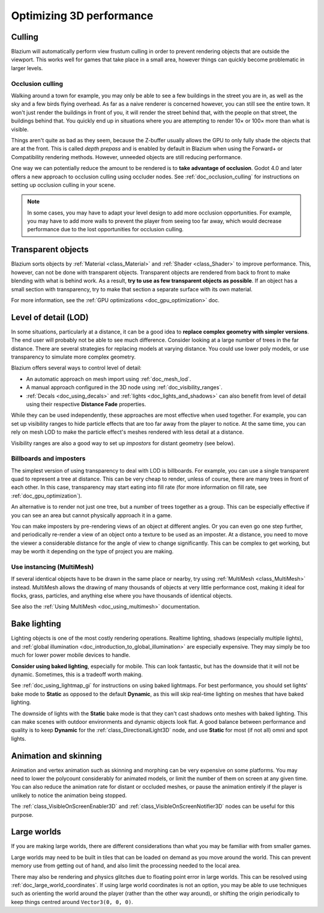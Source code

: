.. meta::
    :keywords: optimization

.. _doc_optimizing_3d_performance:

Optimizing 3D performance
=========================

Culling
-------

Blazium will automatically perform view frustum culling in order to prevent
rendering objects that are outside the viewport. This works well for games that
take place in a small area, however things can quickly become problematic in
larger levels.

Occlusion culling
~~~~~~~~~~~~~~~~~

Walking around a town for example, you may only be able to see a few buildings
in the street you are in, as well as the sky and a few birds flying overhead. As
far as a naive renderer is concerned however, you can still see the entire town.
It won't just render the buildings in front of you, it will render the street
behind that, with the people on that street, the buildings behind that. You
quickly end up in situations where you are attempting to render 10× or 100× more
than what is visible.

Things aren't quite as bad as they seem, because the Z-buffer usually allows the
GPU to only fully shade the objects that are at the front. This is called *depth
prepass* and is enabled by default in Blazium when using the Forward+ or
Compatibility rendering methods. However, unneeded objects are still reducing
performance.

One way we can potentially reduce the amount to be rendered is to **take advantage
of occlusion**. Godot 4.0 and later offers a new approach to occlusion culling
using occluder nodes. See :ref:`doc_occlusion_culling` for instructions on
setting up occlusion culling in your scene.

.. note::

    In some cases, you may have to adapt your level design to add more occlusion
    opportunities. For example, you may have to add more walls to prevent the player
    from seeing too far away, which would decrease performance due to the lost
    opportunities for occlusion culling.

Transparent objects
-------------------

Blazium sorts objects by :ref:`Material <class_Material>` and :ref:`Shader
<class_Shader>` to improve performance. This, however, can not be done with
transparent objects. Transparent objects are rendered from back to front to make
blending with what is behind work. As a result,
**try to use as few transparent objects as possible**. If an object has a
small section with transparency, try to make that section a separate surface
with its own material.

For more information, see the :ref:`GPU optimizations <doc_gpu_optimization>`
doc.

Level of detail (LOD)
---------------------

In some situations, particularly at a distance, it can be a good idea to
**replace complex geometry with simpler versions**. The end user will probably
not be able to see much difference. Consider looking at a large number of trees
in the far distance. There are several strategies for replacing models at
varying distance. You could use lower poly models, or use transparency to
simulate more complex geometry.

Blazium offers several ways to control level of detail:

- An automatic approach on mesh import using :ref:`doc_mesh_lod`.
- A manual approach configured in the 3D node using :ref:`doc_visibility_ranges`.
- :ref:`Decals <doc_using_decals>` and :ref:`lights <doc_lights_and_shadows>`
  can also benefit from level of detail using their respective
  **Distance Fade** properties.

While they can be used independently, these approaches are most effective when
used together. For example, you can set up visibility ranges to hide particle
effects that are too far away from the player to notice. At the same time, you
can rely on mesh LOD to make the particle effect's meshes rendered with less
detail at a distance.

Visibility ranges are also a good way to set up *impostors* for distant geometry
(see below).

Billboards and imposters
~~~~~~~~~~~~~~~~~~~~~~~~

The simplest version of using transparency to deal with LOD is billboards. For
example, you can use a single transparent quad to represent a tree at distance.
This can be very cheap to render, unless of course, there are many trees in
front of each other. In this case, transparency may start eating into fill rate
(for more information on fill rate, see :ref:`doc_gpu_optimization`).

An alternative is to render not just one tree, but a number of trees together as
a group. This can be especially effective if you can see an area but cannot
physically approach it in a game.

You can make imposters by pre-rendering views of an object at different angles.
Or you can even go one step further, and periodically re-render a view of an
object onto a texture to be used as an imposter. At a distance, you need to move
the viewer a considerable distance for the angle of view to change
significantly. This can be complex to get working, but may be worth it depending
on the type of project you are making.

Use instancing (MultiMesh)
~~~~~~~~~~~~~~~~~~~~~~~~~~

If several identical objects have to be drawn in the same place or nearby, try
using :ref:`MultiMesh <class_MultiMesh>` instead. MultiMesh allows the drawing
of many thousands of objects at very little performance cost, making it ideal
for flocks, grass, particles, and anything else where you have thousands of
identical objects.

See also the :ref:`Using MultiMesh <doc_using_multimesh>` documentation.

Bake lighting
-------------

Lighting objects is one of the most costly rendering operations. Realtime
lighting, shadows (especially multiple lights), and
:ref:`global illumination <doc_introduction_to_global_illumination>` are especially
expensive. They may simply be too much for lower power mobile devices to handle.

**Consider using baked lighting**, especially for mobile. This can look fantastic,
but has the downside that it will not be dynamic. Sometimes, this is a tradeoff
worth making.

See :ref:`doc_using_lightmap_gi` for instructions on using baked lightmaps. For
best performance, you should set lights' bake mode to **Static** as opposed to
the default **Dynamic**, as this will skip real-time lighting on meshes that
have baked lighting.

The downside of lights with the **Static** bake mode is that they can't cast
shadows onto meshes with baked lighting. This can make scenes with outdoor
environments and dynamic objects look flat. A good balance between performance
and quality is to keep **Dynamic** for the :ref:`class_DirectionalLight3D` node,
and use **Static** for most (if not all) omni and spot lights.

Animation and skinning
----------------------

Animation and vertex animation such as skinning and morphing can be very
expensive on some platforms. You may need to lower the polycount considerably
for animated models, or limit the number of them on screen at any given time.
You can also reduce the animation rate for distant or occluded meshes, or pause
the animation entirely if the player is unlikely to notice the animation being
stopped.

The :ref:`class_VisibleOnScreenEnabler3D` and :ref:`class_VisibleOnScreenNotifier3D`
nodes can be useful for this purpose.

Large worlds
------------

If you are making large worlds, there are different considerations than what you
may be familiar with from smaller games.

Large worlds may need to be built in tiles that can be loaded on demand as you
move around the world. This can prevent memory use from getting out of hand, and
also limit the processing needed to the local area.

There may also be rendering and physics glitches due to floating point error in
large worlds. This can be resolved using :ref:`doc_large_world_coordinates`.
If using large world coordinates is not an option, you may be able to use techniques
such as orienting the world around the player (rather than the other way
around), or shifting the origin periodically to keep things centred around
``Vector3(0, 0, 0)``.

